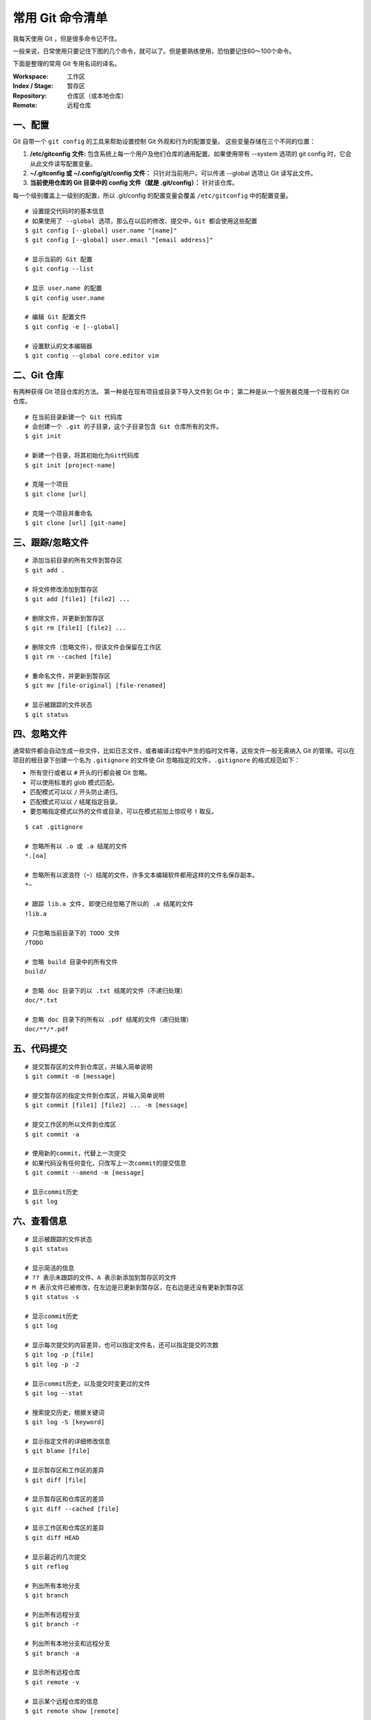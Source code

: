 常用 Git 命令清单
#######################################

我每天使用 Git ，但是很多命令记不住。

一般来说，日常使用只要记住下图的几个命令，就可以了。但是要熟练使用，恐怕要记住60～100个命令。

.. image:: ../images/git.01.jpg
    :width: 600 px

下面是整理的常用 Git 专用名词的译名。

:Workspace: 工作区

:Index / Stage: 暂存区

:Repository: 仓库区（或本地仓库）

:Remote: 远程仓库


一、配置
*************************************

Git 自带一个 ``git config`` 的工具来帮助设置控制 Git 外观和行为的配置变量。 这些变量存储在三个不同的位置：

1. **/etc/gitconfig 文件:** 包含系统上每一个用户及他们仓库的通用配置。如果使用带有 --system 选项的 git config 时，它会从此文件读写配置变量。

2. **~/.gitconfig 或 ~/.config/git/config 文件：** 只针对当前用户。可以传递 --global 选项让 Git 读写此文件。

3. **当前使用仓库的 Git 目录中的 config 文件（就是 .git/config）：** 针对该仓库。

每一个级别覆盖上一级别的配置，所以 .git/config 的配置变量会覆盖 ``/etc/gitconfig`` 中的配置变量。

.. highlight:: none

::

    # 设置提交代码时的基本信息
    # 如果使用了 --global 选项，那么在以后的修改、提交中，Git 都会使用这些配置
    $ git config [--global] user.name "[name]"
    $ git config [--global] user.email "[email address]"

    # 显示当前的 Git 配置
    $ git config --list

    # 显示 user.name 的配置
    $ git config user.name

    # 编辑 Git 配置文件
    $ git config -e [--global]

    # 设置默认的文本编辑器
    $ git config --global core.editor vim


二、Git 仓库
*************************************

有两种获得 Git 项目仓库的方法。 第一种是在现有项目或目录下导入文件到 Git 中； 第二种是从一个服务器克隆一个现有的 Git 仓库。

::

    # 在当前目录新建一个 Git 代码库
    # 会创建一个 .git 的子目录，这个子目录包含 Git 仓库所有的文件。
    $ git init

    # 新建一个目录，将其初始化为Git代码库
    $ git init [project-name]

    # 克隆一个项目
    $ git clone [url]

    # 克隆一个项目并重命名
    $ git clone [url] [git-name]


三、跟踪/忽略文件
*************************************

::

    # 添加当前目录的所有文件到暂存区
    $ git add .

    # 将文件修改添加到暂存区
    $ git add [file1] [file2] ...

    # 删除文件，并更新到暂存区
    $ git rm [file1] [file2] ...

    # 删除文件（忽略文件），但该文件会保留在工作区
    $ git rm --cached [file]

    # 重命名文件，并更新到暂存区
    $ git mv [file-original] [file-renamed]

    # 显示被跟踪的文件状态
    $ git status


四、忽略文件
*************************************

通常软件都会自动生成一些文件，比如日志文件，或者编译过程中产生的临时文件等，这些文件一般无需纳入 Git 的管理。可以在项目的根目录下创建一个名为 ``.gitignore`` 的文件使 Git 忽略指定的文件，``.gitignore`` 的格式规范如下：

+ 所有空行或者以 ``#`` 开头的行都会被 Git 忽略。

+ 可以使用标准的 glob 模式匹配。

+ 匹配模式可以以 ``/`` 开头防止递归。

+ 匹配模式可以以 ``/`` 结尾指定目录。

+ 要忽略指定模式以外的文件或目录，可以在模式前加上惊叹号 ``!`` 取反。

::

    $ cat .gitignore

    # 忽略所有以 .o 或 .a 结尾的文件
    *.[oa]

    # 忽略所有以波浪符（~）结尾的文件，许多文本编辑软件都用这样的文件名保存副本。
    *~

    # 跟踪 lib.a 文件, 即使已经忽略了所以的 .a 结尾的文件
    !lib.a

    # 只忽略当前目录下的 TODO 文件
    /TODO

    # 忽略 build 目录中的所有文件
    build/

    # 忽略 doc 目录下的以 .txt 结尾的文件（不递归处理）
    doc/*.txt

    # 忽略 doc 目录下的所有以 .pdf 结尾的文件（递归处理）
    doc/**/*.pdf


五、代码提交
*************************************

::

    # 提交暂存区的文件到仓库区，并输入简单说明
    $ git commit -m [message]

    # 提交暂存区的指定文件到仓库区，并输入简单说明
    $ git commit [file1] [file2] ... -m [message]

    # 提交工作区的所以文件到仓库区
    $ git commit -a

    # 使用新的commit，代替上一次提交
    # 如果代码没有任何变化，只改写上一次commit的提交信息
    $ git commit --amend -m [message]

    # 显示commit历史
    $ git log


六、查看信息
*************************************

::

    # 显示被跟踪的文件状态
    $ git status

    # 显示简洁的信息
    # ?? 表示未跟踪的文件、A 表示新添加到暂存区的文件
    # M 表示文件已被修改，在左边是已更新到暂存区，在右边是还没有更新到暂存区
    $ git status -s

    # 显示commit历史
    $ git log

    # 显示每次提交的内容差异，也可以指定文件名，还可以指定提交的次数
    $ git log -p [file]
    $ git log -p -2

    # 显示commit历史，以及提交时变更过的文件
    $ git log --stat

    # 搜索提交历史，根据关键词
    $ git log -S [keyword]

    # 显示指定文件的详细修改信息
    $ git blame [file]

    # 显示暂存区和工作区的差异
    $ git diff [file]

    # 显示暂存区和仓库区的差异
    $ git diff --cached [file]

    # 显示工作区和仓库区的差异
    $ git diff HEAD

    # 显示最近的几次提交
    $ git reflog

    # 列出所有本地分支
    $ git branch

    # 列出所有远程分支
    $ git branch -r

    # 列出所有本地分支和远程分支
    $ git branch -a

    # 显示所有远程仓库
    $ git remote -v

    # 显示某个远程仓库的信息
    $ git remote show [remote]


七、撤销
*************************************

..note::

    Git 有些撤消操作是不可逆的。在使用 Git 的撤销时，可能会因为操作失误而导致之前的工作丢失。

::

    # 恢复暂存区的所有文件到工作区，可指定文件名
    $ git checkout .

    # 恢复某个commit的指定文件到暂存区和工作区
    $ git checkout [commit] [file]

    # 回退到上一次提交，可指定哈希值
    $ git reset --hard [Hash]

    # 重置暂存区，与上一次提交保持一致，但工作区内容不变，可指定哈希值或文件名
    $ git reset [file]

    # 新建一个commit，用来撤销指定commit
    # 后者的所有变化都将被前者抵消，并且应用到当前分支
    $ git revert [commit]


八、分支
*************************************

::

    # 列出所有本地分支
    $ git branch

    # 列出所有远程分支
    $ git branch -r

    # 列出所有本地分支和远程分支
    $ git branch -a

    # 新建分支，停留在当前分支
    $ git branch [branch-name]

    # 新建分支，并切换到该分支
    $ git checkout -b [branch]

    # 根据指定提交版本，新建分支
    $ git branch [branch] [commit]

    # 切换到指定分支，并更新工作区
    $ git checkout [branch-name]

    # 建立追踪关系，在现有分支与指定的远程分支之间
    $ git branch --set-upstream [branch] [remote-branch]

    # 合并指定分支到当前分支
    $ git merge [branch]

    # 选择一个commit，合并进当前分支
    $ git cherry-pick [commit]

    # 删除分支
    $ git branch -d [branch-name]

    # 删除远程分支
    $ git push origin --delete [branch-name]
    $ git branch -dr [remote/branch]


九、远程仓库
*************************************

远程仓库是指托管在因特网或其他网络中的项目的版本库。你可以有好几个远程仓库，通常有些仓库对你只读，有些则可以读写。与他人协作涉及管理远程仓库以及根据需要推送或拉取数据。

::

    # 拉取远程仓库的变化，并与本地分支合并
    $ git pull [remote] [branch]

    # 拉取远程仓库的所有变动
    $ git fetch [remote]

    # 显示所有远程仓库
    $ git remote -v

    # 显示某个远程仓库的信息
    $ git remote show [remote]

    # 增加一个新的远程仓库，并命名
    $ git remote add [shortname] [url]

    # 推送本地指定分支到远程仓库
    $ git push [remote] [branch]

    # 强行推送当前分支到远程仓库，即使有冲突
    $ git push [remote] --force

    # 推送所有分支到远程仓库
    $ git push [remote] --all

    # 重命名远程仓库
    $ git remote rename [original] [renamed]

    # 删除远程仓库
    $ git remote rm paul

    # 生成一个可供发布的压缩包
    $ git archive


十、标签
*************************************

Git 使用两种主要类型的标签：轻量标签（lightweight）与附注标签（annotated）。

一个轻量标签很像一个不会改变的分支，它只是一个特定提交的引用。

然而，附注标签是存储在 Git 数据库中的一个完整对象。它们是可以被校验的，其中包含打标签者的名字、电子邮件地址、日期时间，还有一个标签信息；并且可以使用 GNU Privacy Guard （GPG）签名与验证。 通常建议创建附注标签，这样你可以拥有以上所有信息。

::

    # 创建一个附注标签，并设定标签信息
    $ git tag -a v1.4 -m 'my version 1.4'

    # 创建一个轻量标签
    $ git tag v1.4-lw

    # 删除本地tag
    $ git tag -d [tag]

    # 列出所有tag
    $ git tag

    # 查看标签信息
    $ git show v1.4

    # 删除远程tag
    $ git push origin :refs/tags/[tagName]

    # 新建一个分支，指向某个tag
    $ git checkout -b [branch] [tag]


十一、Git 别名
*************************************

别名可以使 Git 输入命令更简单、容易。Git 并没有命令自动补全的功能，如果不想每次都输入完整的 Git 命令，可以通过 git config 文件来轻松地为每一个命令设置一个别名。

::

    # 设置 git commit 的别名为 git ci
    $ git config --global alias.ci commit

    # 设置 git status 的别名为 git st
    $ git config --global alias.st status


十二、获得帮助
*************************************

::

    # 有三种方法可以找到 Git 命令的使用手册：

    $ git help <verb>
    $ git <verb> --help
    $ man git-<verb>
